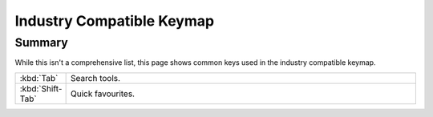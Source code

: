 
**************************
Industry Compatible Keymap
**************************

Summary
=======

While this isn't a comprehensive list,
this page shows common keys used in the industry compatible keymap.

.. list-table::
   :widths: 10 90

   * - :kbd:`Tab`
     - Search tools.
   * - :kbd:`Shift-Tab`
     - Quick favourites.
